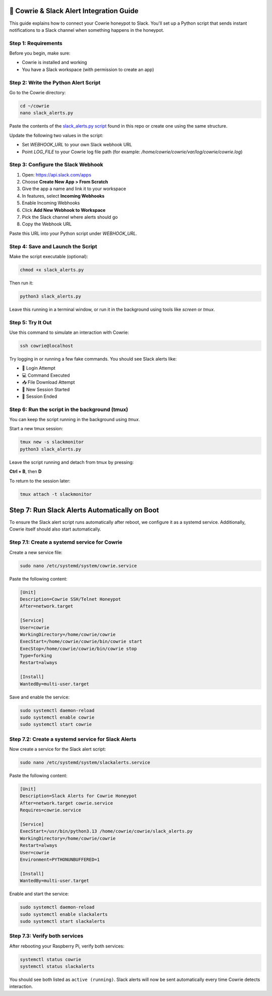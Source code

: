 🔔 Cowrie & Slack Alert Integration Guide
=========================================

This guide explains how to connect your Cowrie honeypot to Slack.  
You'll set up a Python script that sends instant notifications to a Slack channel when something happens in the honeypot.

Step 1: Requirements
********************

Before you begin, make sure:

- Cowrie is installed and working
- You have a Slack workspace (with permission to create an app)

Step 2: Write the Python Alert Script
*************************************

Go to the Cowrie directory:

.. code-block:: bash

     cd ~/cowrie
     nano slack_alerts.py

Paste the contents of the `slack_alerts.py script <https://github.com/Stickydicee/portfolio/blob/main/honeypot-rpi5/slack_alerts.py>`_ found in this repo or create one using the same structure.

Update the following two values in the script:

- Set `WEBHOOK_URL` to your own Slack webhook URL
- Point `LOG_FILE` to your Cowrie log file path  
  (for example: `/home/cowrie/cowrie/var/log/cowrie/cowrie.log`)

Step 3: Configure the Slack Webhook
***********************************

1. Open: https://api.slack.com/apps  
2. Choose **Create New App > From Scratch**
3. Give the app a name and link it to your workspace
4. In features, select **Incoming Webhooks**
5. Enable Incoming Webhooks
6. Click **Add New Webhook to Workspace**
7. Pick the Slack channel where alerts should go
8. Copy the Webhook URL

Paste this URL into your Python script under `WEBHOOK_URL`.

Step 4: Save and Launch the Script
**********************************

Make the script executable (optional):

.. code-block:: bash

    chmod +x slack_alerts.py

Then run it:

.. code-block:: bash

    python3 slack_alerts.py

Leave this running in a terminal window, or run it in the background using tools like `screen` or `tmux`.

Step 5: Try It Out
******************

Use this command to simulate an interaction with Cowrie:

.. code-block:: bash

    ssh cowrie@localhost

Try logging in or running a few fake commands. You should see Slack alerts like:

- 🔐 Login Attempt
- 💻 Command Executed
- 📥 File Download Attempt
- 🔌 New Session Started
- 📴 Session Ended

Step 6: Run the script in the background (tmux)
***********************************************

You can keep the script running in the background using `tmux`.

Start a new tmux session:

.. code-block:: bash

    tmux new -s slackmonitor
    python3 slack_alerts.py

Leave the script running and detach from tmux by pressing:

**Ctrl + B**, then **D**

To return to the session later:

.. code-block:: bash

    tmux attach -t slackmonitor

Step 7: Run Slack Alerts Automatically on Boot
===============================================

To ensure the Slack alert script runs automatically after reboot, we configure it as a systemd service. Additionally, Cowrie itself should also start automatically.

Step 7.1: Create a systemd service for Cowrie
******************

Create a new service file:

.. code-block:: bash

    sudo nano /etc/systemd/system/cowrie.service

Paste the following content:

.. code-block:: ini

    [Unit]
    Description=Cowrie SSH/Telnet Honeypot
    After=network.target

    [Service]
    User=cowrie
    WorkingDirectory=/home/cowrie/cowrie
    ExecStart=/home/cowrie/cowrie/bin/cowrie start
    ExecStop=/home/cowrie/cowrie/bin/cowrie stop
    Type=forking
    Restart=always

    [Install]
    WantedBy=multi-user.target

Save and enable the service:

.. code-block:: bash

    sudo systemctl daemon-reload
    sudo systemctl enable cowrie
    sudo systemctl start cowrie

Step 7.2: Create a systemd service for Slack Alerts
******************

Now create a service for the Slack alert script:

.. code-block:: bash

    sudo nano /etc/systemd/system/slackalerts.service

Paste the following content:

.. code-block:: ini

    [Unit]
    Description=Slack Alerts for Cowrie Honeypot
    After=network.target cowrie.service
    Requires=cowrie.service

    [Service]
    ExecStart=/usr/bin/python3.13 /home/cowrie/cowrie/slack_alerts.py
    WorkingDirectory=/home/cowrie/cowrie
    Restart=always
    User=cowrie
    Environment=PYTHONUNBUFFERED=1

    [Install]
    WantedBy=multi-user.target

Enable and start the service:

.. code-block:: bash

    sudo systemctl daemon-reload
    sudo systemctl enable slackalerts
    sudo systemctl start slackalerts

Step 7.3: Verify both services
******************

After rebooting your Raspberry Pi, verify both services:

.. code-block:: bash

    systemctl status cowrie
    systemctl status slackalerts

You should see both listed as ``active (running)``.  
Slack alerts will now be sent automatically every time Cowrie detects interaction.



